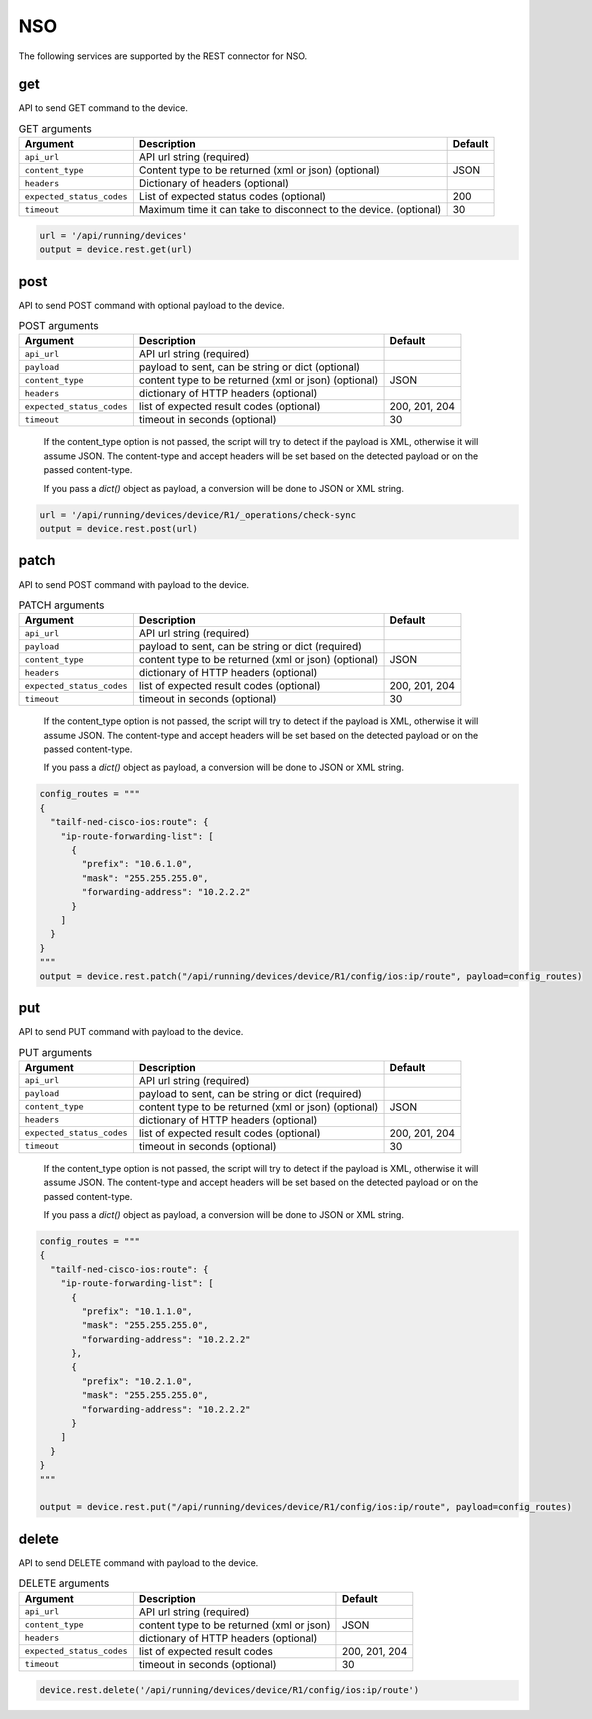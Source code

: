 NSO
===

The following services are supported by the REST connector for NSO.


get
---

API to send GET command to the device.

.. csv-table:: GET arguments
    :header: Argument, Description, Default

    ``api_url``,  API url string (required),
    ``content_type``, Content type to be returned (xml or json) (optional), JSON
    ``headers``, Dictionary of headers (optional),
    ``expected_status_codes``, List of expected status codes (optional), 200
    ``timeout``, Maximum time it can take to disconnect to the device. (optional), 30

.. code-block:: python

    url = '/api/running/devices'
    output = device.rest.get(url)


post
----

API to send POST command with optional payload to the device.

.. csv-table:: POST arguments
    :header: Argument, Description, Default

    ``api_url``, API url string (required), 
    ``payload``, "payload to sent, can be string or dict (optional)",
    ``content_type``, content type to be returned (xml or json) (optional), JSON
    ``headers``, dictionary of HTTP headers (optional),
    ``expected_status_codes``, list of expected result codes (optional), "200, 201, 204"
    ``timeout``, timeout in seconds (optional), 30
..

    If the content_type option is not passed, the script will try to detect 
    if the payload is XML, otherwise it will assume JSON.  The content-type and accept 
    headers will be set based on the detected payload or on the passed content-type. 

    If you pass a `dict()` object as payload, a conversion will be done to JSON or XML string.

.. code-block:: python

    url = '/api/running/devices/device/R1/_operations/check-sync
    output = device.rest.post(url)


patch
-----

API to send POST command with payload to the device.

.. csv-table:: PATCH arguments
    :header: Argument, Description, Default

    ``api_url``, API url string (required)
    ``payload``, "payload to sent, can be string or dict (required)"
    ``content_type``, content type to be returned (xml or json) (optional), JSON
    ``headers``, dictionary of HTTP headers (optional)
    ``expected_status_codes``, list of expected result codes (optional), "200, 201, 204"
    ``timeout``, timeout in seconds (optional), 30
..

    If the content_type option is not passed, the script will try to detect 
    if the payload is XML, otherwise it will assume JSON.  The content-type and accept 
    headers will be set based on the detected payload or on the passed content-type. 

    If you pass a `dict()` object as payload, a conversion will be done to JSON or XML string.


.. code-block:: python

    config_routes = """
    {
      "tailf-ned-cisco-ios:route": {
        "ip-route-forwarding-list": [
          {
            "prefix": "10.6.1.0",
            "mask": "255.255.255.0",
            "forwarding-address": "10.2.2.2"
          }
        ]
      }
    }
    """
    output = device.rest.patch("/api/running/devices/device/R1/config/ios:ip/route", payload=config_routes)


put
---

API to send PUT command with payload to the device.

.. csv-table:: PUT arguments
    :header: Argument, Description, Default

    ``api_url``, API url string (required)
    ``payload``, "payload to sent, can be string or dict (required)"
    ``content_type``, content type to be returned (xml or json) (optional), JSON
    ``headers``, dictionary of HTTP headers (optional)
    ``expected_status_codes``, list of expected result codes (optional), "200, 201, 204"
    ``timeout``, timeout in seconds (optional), 30
..

    If the content_type option is not passed, the script will try to detect 
    if the payload is XML, otherwise it will assume JSON.  The content-type and accept 
    headers will be set based on the detected payload or on the passed content-type. 

    If you pass a `dict()` object as payload, a conversion will be done to JSON or XML string.

.. code-block:: python

    config_routes = """
    {
      "tailf-ned-cisco-ios:route": {
        "ip-route-forwarding-list": [
          {
            "prefix": "10.1.1.0",
            "mask": "255.255.255.0",
            "forwarding-address": "10.2.2.2"
          },
          {
            "prefix": "10.2.1.0",
            "mask": "255.255.255.0",
            "forwarding-address": "10.2.2.2"
          }
        ]
      }
    }
    """

    output = device.rest.put("/api/running/devices/device/R1/config/ios:ip/route", payload=config_routes)


delete
------

API to send DELETE command with payload to the device.

.. csv-table:: DELETE arguments
    :header: Argument, Description, Default

    ``api_url``, API url string (required)
    ``content_type``, content type to be returned (xml or json), JSON
    ``headers``, dictionary of HTTP headers (optional),
    ``expected_status_codes``, list of expected result codes, "200, 201, 204"
    ``timeout``, timeout in seconds (optional), 30

.. code-block:: python
    
   device.rest.delete('/api/running/devices/device/R1/config/ios:ip/route')


.. sectionauthor:: Dave Wapstra <dwapstra@cisco.com>

